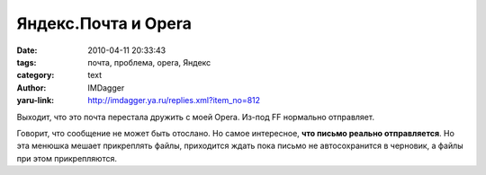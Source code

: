 Яндекс.Почта и Opera
====================
:date: 2010-04-11 20:33:43
:tags: почта, проблема, opera, Яндекс
:category: text
:author: IMDagger
:yaru-link: http://imdagger.ya.ru/replies.xml?item_no=812

Выходит, что это почта перестала дружить с моей Opera. Из-под FF
нормально отправляет.

.. class:: text-center

|image0|

Говорит, что сообщение не может быть отослано. Но самое
интересное, **что письмо реально отправляется**. Но эта менюшка мешает
прикреплять файлы, приходится ждать пока письмо не автосохранится в
черновик, а файлы при этом прикрепляются.

.. |image0| image:: http://img-fotki.yandex.ru/get/6/imdagger.6/0_2b382_6c4e709c_L
   :target: http://fotki.yandex.ru/users/imdagger/view/177026/
